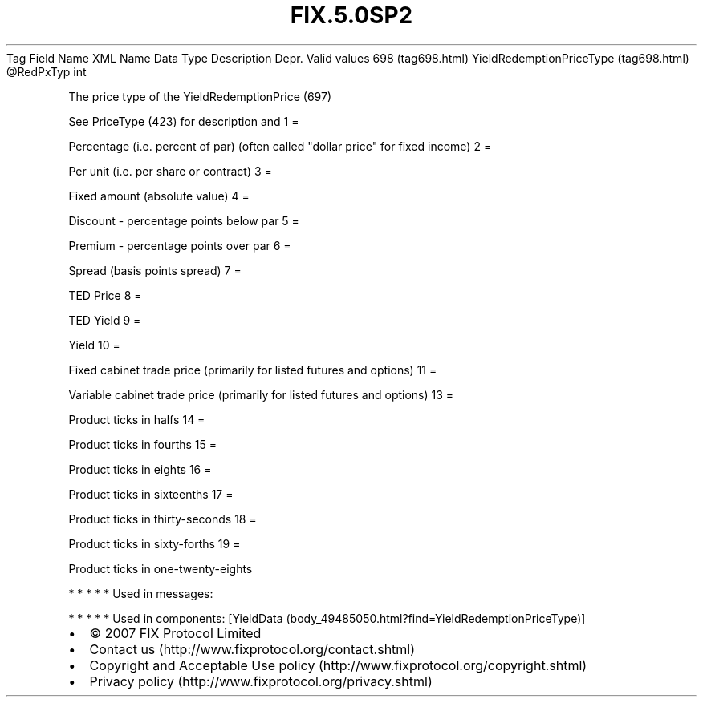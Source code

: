.TH FIX.5.0SP2 "" "" "Tag #698"
Tag
Field Name
XML Name
Data Type
Description
Depr.
Valid values
698 (tag698.html)
YieldRedemptionPriceType (tag698.html)
\@RedPxTyp
int
.PP
The price type of the YieldRedemptionPrice (697)
.PP
See PriceType (423) for description and
1
=
.PP
Percentage (i.e. percent of par) (often called "dollar price" for
fixed income)
2
=
.PP
Per unit (i.e. per share or contract)
3
=
.PP
Fixed amount (absolute value)
4
=
.PP
Discount - percentage points below par
5
=
.PP
Premium - percentage points over par
6
=
.PP
Spread (basis points spread)
7
=
.PP
TED Price
8
=
.PP
TED Yield
9
=
.PP
Yield
10
=
.PP
Fixed cabinet trade price (primarily for listed futures and
options)
11
=
.PP
Variable cabinet trade price (primarily for listed futures and
options)
13
=
.PP
Product ticks in halfs
14
=
.PP
Product ticks in fourths
15
=
.PP
Product ticks in eights
16
=
.PP
Product ticks in sixteenths
17
=
.PP
Product ticks in thirty-seconds
18
=
.PP
Product ticks in sixty-forths
19
=
.PP
Product ticks in one-twenty-eights
.PP
   *   *   *   *   *
Used in messages:
.PP
   *   *   *   *   *
Used in components:
[YieldData (body_49485050.html?find=YieldRedemptionPriceType)]

.PD 0
.P
.PD

.PP
.PP
.IP \[bu] 2
© 2007 FIX Protocol Limited
.IP \[bu] 2
Contact us (http://www.fixprotocol.org/contact.shtml)
.IP \[bu] 2
Copyright and Acceptable Use policy (http://www.fixprotocol.org/copyright.shtml)
.IP \[bu] 2
Privacy policy (http://www.fixprotocol.org/privacy.shtml)
